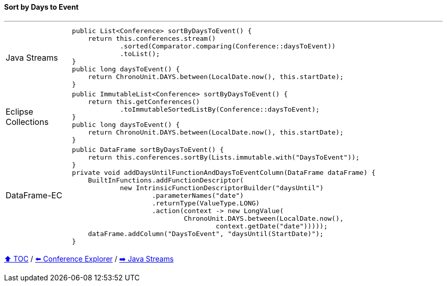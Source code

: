 ==== Sort by Days to Event

---

[cols="15a,85a"]
|====
| Java Streams
|
[source,java,linenums,highlight=2..3]
----
public List<Conference> sortByDaysToEvent() {
    return this.conferences.stream()
            .sorted(Comparator.comparing(Conference::daysToEvent))
            .toList();
}
public long daysToEvent() {
    return ChronoUnit.DAYS.between(LocalDate.now(), this.startDate);
}
----
| Eclipse Collections
|
[source,java,linenums,highlight=2..3]
----
public ImmutableList<Conference> sortByDaysToEvent() {
    return this.getConferences()
            .toImmutableSortedListBy(Conference::daysToEvent);
}
public long daysToEvent() {
    return ChronoUnit.DAYS.between(LocalDate.now(), this.startDate);
}
----
| DataFrame-EC
|
[source,java,linenums,highlight=2..3]
----
public DataFrame sortByDaysToEvent() {
    return this.conferences.sortBy(Lists.immutable.with("DaysToEvent"));
}
private void addDaysUntilFunctionAndDaysToEventColumn(DataFrame dataFrame) {
    BuiltInFunctions.addFunctionDescriptor(
            new IntrinsicFunctionDescriptorBuilder("daysUntil")
                    .parameterNames("date")
                    .returnType(ValueType.LONG)
                    .action(context -> new LongValue(
                            ChronoUnit.DAYS.between(LocalDate.now(),
                                    context.getDate("date")))));
    dataFrame.addColumn("DaysToEvent", "daysUntil(StartDate)");
}
----
|====

link:toc.adoc[⬆️ TOC] /
link:./03_conference_explorer.adoc[⬅️ Conference Explorer] /
link:./04_java_streams.adoc[➡️ Java Streams]


////
*** Sort by days to event
*** Count by month
*** Count by country
*** Sum conference days by country
*** Group by country
*** Group by city
*** Get the unique countries with their flags for all conferences
*** Group by session types
*** Count by session type
** Output each of the above to a CSV file (TBD)////

